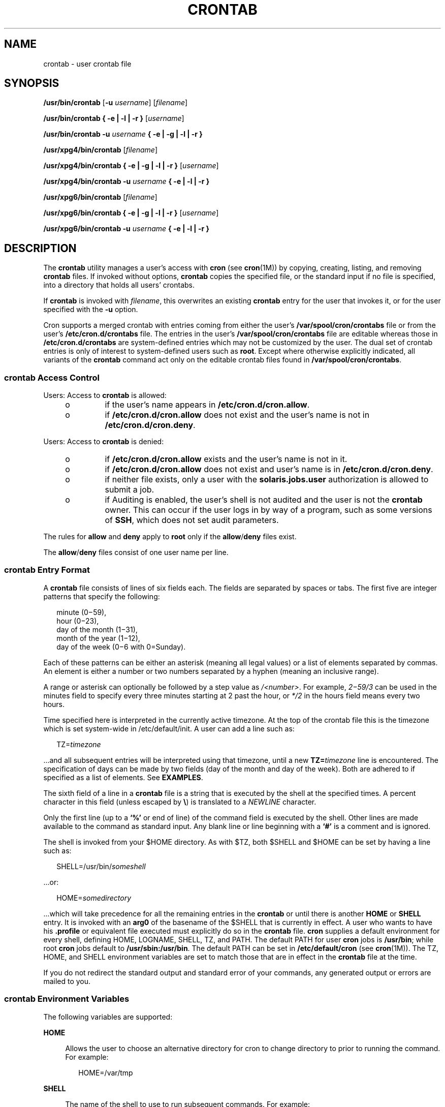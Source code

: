.\"
.\" Sun Microsystems, Inc. gratefully acknowledges The Open Group for
.\" permission to reproduce portions of its copyrighted documentation.
.\" Original documentation from The Open Group can be obtained online at
.\" http://www.opengroup.org/bookstore/.
.\"
.\" The Institute of Electrical and Electronics Engineers and The Open
.\" Group, have given us permission to reprint portions of their
.\" documentation.
.\"
.\" In the following statement, the phrase ``this text'' refers to portions
.\" of the system documentation.
.\"
.\" Portions of this text are reprinted and reproduced in electronic form
.\" in the SunOS Reference Manual, from IEEE Std 1003.1, 2004 Edition,
.\" Standard for Information Technology -- Portable Operating System
.\" Interface (POSIX), The Open Group Base Specifications Issue 6,
.\" Copyright (C) 2001-2004 by the Institute of Electrical and Electronics
.\" Engineers, Inc and The Open Group.  In the event of any discrepancy
.\" between these versions and the original IEEE and The Open Group
.\" Standard, the original IEEE and The Open Group Standard is the referee
.\" document.  The original Standard can be obtained online at
.\" http://www.opengroup.org/unix/online.html.
.\"
.\" This notice shall appear on any product containing this material.
.\"
.\" The contents of this file are subject to the terms of the
.\" Common Development and Distribution License (the "License").
.\" You may not use this file except in compliance with the License.
.\"
.\" You can obtain a copy of the license at usr/src/OPENSOLARIS.LICENSE
.\" or http://www.opensolaris.org/os/licensing.
.\" See the License for the specific language governing permissions
.\" and limitations under the License.
.\"
.\" When distributing Covered Code, include this CDDL HEADER in each
.\" file and include the License file at usr/src/OPENSOLARIS.LICENSE.
.\" If applicable, add the following below this CDDL HEADER, with the
.\" fields enclosed by brackets "[]" replaced with your own identifying
.\" information: Portions Copyright [yyyy] [name of copyright owner]
.\"
.\"
.\" Copyright 1989 AT&T
.\" Copyright (c) 2009, Sun Microsystems, Inc. All Rights Reserved
.\" Copyright (c) 2011, Joyent, Inc. All Rights Reserved
.\" Portions Copyright (c) 1992, X/Open Company Limited All Rights Reserved
.\" Copyright (c) 2009, Sun Microsystems, Inc. All Rights Reserved
.\" Copyright 2020 OmniOS Community Edition (OmniOSce) Association.
.\"
.TH CRONTAB 1 "Aug 20, 2020"
.SH NAME
crontab \- user crontab file
.SH SYNOPSIS
.nf
\fB/usr/bin/crontab\fR [\fB-u\fR \fIusername\fR] [\fIfilename\fR]
.fi

.LP
.nf
\fB/usr/bin/crontab\fR \fB{ -e | -l | -r }\fR [\fIusername\fR]
.fi

.LP
.nf
\fB/usr/bin/crontab\fR \fB-u\fR \fIusername\fR \fB{ -e | -g | -l | -r }\fR
.fi

.LP
.nf
\fB/usr/xpg4/bin/crontab\fR [\fIfilename\fR]
.fi

.LP
.nf
\fB/usr/xpg4/bin/crontab\fR \fB{ -e | -g | -l | -r }\fR [\fIusername\fR]
.fi

.LP
.nf
\fB/usr/xpg4/bin/crontab\fR \fB-u\fR \fIusername\fR \fB{ -e | -l | -r }\fR
.fi

.LP
.nf
\fB/usr/xpg6/bin/crontab\fR [\fIfilename\fR]
.fi

.LP
.nf
\fB/usr/xpg6/bin/crontab\fR \fB{ -e | -g | -l | -r }\fR [\fIusername\fR]
.fi

.LP
.nf
\fB/usr/xpg6/bin/crontab\fR \fB-u\fR \fIusername\fR \fB{ -e | -l | -r }\fR
.fi

.SH DESCRIPTION
The \fBcrontab\fR utility manages a user's access with \fBcron\fR (see
\fBcron\fR(1M)) by copying, creating, listing, and removing \fBcrontab\fR
files. If invoked without options, \fBcrontab\fR copies the specified file, or
the standard input if no file is specified, into a directory that holds all
users' crontabs.
.sp
.LP
If \fBcrontab\fR is invoked with \fIfilename\fR, this overwrites an existing
\fBcrontab\fR entry for the user that invokes it, or for the user specified
with the \fB-u\fR option.
.sp
.LP
Cron supports a merged crontab with entries coming from either the user's
\fB/var/spool/cron/crontabs\fR file or from the user's
\fB/etc/cron.d/crontabs\fR file.  The entries in the user's
\fB/var/spool/cron/crontabs\fR file are editable whereas those in
\fB/etc/cron.d/crontabs\fR are system-defined entries which may not
be customized by the user.  The dual set of crontab entries is only
of interest to system-defined users such as \fBroot\fR.  Except where
otherwise explicitly indicated, all variants of the \fBcrontab\fR command
act only on the editable crontab files found in \fB/var/spool/cron/crontabs\fR.
.sp
.LP
.SS "\fBcrontab\fR Access Control"
Users: Access to \fBcrontab\fR is allowed:
.RS +4
.TP
.ie t \(bu
.el o
if the user's name appears in \fB/etc/cron.d/cron.allow\fR.
.RE
.RS +4
.TP
.ie t \(bu
.el o
if \fB/etc/cron.d/cron.allow\fR does not exist and the user's name is not in
\fB/etc/cron.d/cron.deny\fR.
.RE
.sp
.LP
Users: Access to \fBcrontab\fR is denied:
.RS +4
.TP
.ie t \(bu
.el o
if \fB/etc/cron.d/cron.allow\fR exists and the user's name is not in it.
.RE
.RS +4
.TP
.ie t \(bu
.el o
if \fB/etc/cron.d/cron.allow\fR does not exist and user's name is in
\fB/etc/cron.d/cron.deny\fR.
.RE
.RS +4
.TP
.ie t \(bu
.el o
if neither file exists, only a user with the \fBsolaris.jobs.user\fR
authorization is allowed to submit a job.
.RE
.RS +4
.TP
.ie t \(bu
.el o
if Auditing is enabled, the user's shell is not audited and the user is
not the \fBcrontab\fR owner. This can occur if the user logs in by way of a
program, such as some versions of \fBSSH\fR, which does not set audit
parameters.
.RE
.sp
.LP
The rules for \fBallow\fR and \fBdeny\fR apply to \fBroot\fR only if the
\fBallow\fR/\fBdeny\fR files exist.
.sp
.LP
The \fBallow\fR/\fBdeny\fR files consist of one user name per line.
.SS "\fBcrontab\fR Entry Format"
A \fBcrontab\fR file consists of lines of six fields each. The fields are
separated by spaces or tabs. The first five are integer patterns that specify
the following:
.sp
.in +2
.nf
minute (0\(mi59),
hour (0\(mi23),
day of the month (1\(mi31),
month of the year (1\(mi12),
day of the week (0\(mi6 with 0=Sunday).
.fi
.in -2
.sp

.sp
.LP
Each of these patterns can be either an asterisk (meaning all legal values) or
a list of elements separated by commas. An element is either a number or two
numbers separated by a hyphen (meaning an inclusive range).
.LP
A range or asterisk can optionally be followed by a step value as
\fI/<number>\fR. For example, \fI2\(mi59/3\fR can be used in the minutes field
to specify every three minutes starting at 2 past the hour, or \fI*/2\fR in
the hours field means every two hours.
.LP
Time specified here is interpreted in the currently active timezone. At the top
of the crontab file this is the timezone which is set system-wide in
/etc/default/init. A user can add a line such as:
.sp
.in +2
.nf
TZ=\fItimezone\fR
.fi
.in -2
.sp

.sp
.LP
\&...and all subsequent entries will be interpreted using that timezone, until
a new \fBTZ=\fR\fItimezone\fR line is encountered. The specification of days
can be made by two fields (day of the month and day of the week). Both are
adhered to if specified as a list of elements. See \fBEXAMPLES\fR.
.sp
.LP
The sixth field of a line in a \fBcrontab\fR file is a string that is executed
by the shell at the specified times. A percent character in this field (unless
escaped by \fB\e\fR\|) is translated to a \fINEWLINE\fR character.
.sp
.LP
Only the first line (up to a \fB`\|%\|'\fR or end of line) of the command field
is executed by the shell. Other lines are made available to the command as
standard input. Any blank line or line beginning with a \fB`\|#\|'\fR is a
comment and is ignored.
.sp
.LP
The shell is invoked from your $HOME directory. As with $TZ, both $SHELL and
$HOME can be set by having a line such as:
.sp
.in +2
.nf
SHELL=/usr/bin/\fIsomeshell\fR
.fi
.in -2
.sp

.sp
.LP
\&...or:
.sp
.in +2
.nf
HOME=\fIsomedirectory\fR
.fi
.in -2
.sp

.sp
.LP
\&...which will take precedence for all the remaining entries in the
\fBcrontab\fR or until there is another \fBHOME\fR or \fBSHELL\fR entry. It is
invoked with an \fBarg0\fR of the basename of the $SHELL that is currently in
effect. A user who wants to have his \fB\&.profile\fR or equivalent file
executed must  explicitly do so in the \fBcrontab\fR file. \fBcron\fR supplies
a default environment for every shell, defining HOME, LOGNAME, SHELL, TZ, and
PATH. The default PATH for user \fBcron\fR jobs is \fB/usr/bin\fR; while root
\fBcron\fR jobs default to \fB/usr/sbin:/usr/bin\fR. The default PATH can be
set in \fB/etc/default/cron\fR (see \fBcron\fR(1M)). The TZ, HOME, and SHELL
environment variables are set to match those that are in effect in the
\fBcrontab\fR file at the time.
.sp
.LP
If you do not redirect the standard output and standard error of your commands,
any generated output or errors are mailed to you.
.SS "\fBcrontab\fR Environment Variables"
The following variables are supported:
.sp
.ne 2
.na
\fBHOME\fR
.ad
.sp .6
.RS 4n
Allows the user to choose an alternative directory for cron to change
directory to prior to running the command. For example:
.sp
.in +2
.nf
HOME=/var/tmp
.fi
.in -2
.sp

.RE

.sp
.ne 2
.na
\fBSHELL\fR
.ad
.sp .6
.RS 4n
The name of the shell to use to run subsequent commands. For example:
.sp
.in +2
.nf
SHELL=/usr/bin/ksh
.fi
.in -2
.sp

.RE

.sp
.ne 2
.na
\fBTZ\fR
.ad
.sp .6
.RS 4n
Allows the user to choose the timezone in which the \fBcron\fR entries are run.
This effects both the environment of the command that is run and the timing of
the entry. For example, to have your entries run using the timezone for
Iceland, use:
.sp
.in +2
.nf
TZ=Iceland
.fi
.in -2
.sp

.RE

.sp
.LP
Each of these variables affects all of the lines that follow it in the
\fBcrontab\fR file, until it is reset by a subsequent line resetting that
variable. Hence, it is possible to have multiple timezones supported within a
single \fBcrontab\fR file.
.sp
.LP
The lines that are not setting these environment variables are  the same as
crontab entries that conform to the UNIX standard and are described elsewhere
in this man page.
.SS "Setting \fBcron\fR Jobs Across Timezones"
The default timezone of the \fBcron\fR daemon sets the system-wide timezone for
\fBcron\fR entries. This, in turn, is by set by default system-wide using
\fB/etc/default/init\fR.
.sp
.LP
If some form of \fBdaylight savings\fR or \fBsummer/winter time\fR is in
effect, then jobs scheduled during the switchover period could be executed
once, twice, or not at all.
.SH OPTIONS
The following options are supported:
.sp
.ne 2
.na
\fB-e\fR
.ad
.RS 6n
Edits a copy of the current user's \fBcrontab\fR file, or creates an empty file
to edit if \fBcrontab\fR does not exist. When editing is complete, the file is
installed as the user's \fBcrontab\fR file.
.sp
The environment variable \fBEDITOR\fR determines which editor is invoked with
the \fB-e\fR option. All \fBcrontab\fR jobs should be submitted using
\fBcrontab\fR. Do not add jobs by just editing the \fBcrontab\fR file, because
\fBcron\fR is not aware of changes made this way.
.sp
If all lines in the \fBcrontab\fR file are deleted, the old \fBcrontab\fR file
is restored. The correct way to delete all lines is to remove the \fBcrontab\fR
file using the \fB-r\fR option.
.sp
If \fIusername\fR is specified, the specified user's \fBcrontab\fR file is
edited, rather than the current user's \fBcrontab\fR file. This can only be
done by root or by a user with the \fBsolaris.jobs.admin\fR authorization.
.sp
Only the entries in the user's \fB/var/spool/cron/crontabs\fR file are
editable.
.RE

.sp
.ne 2
.na
\fB-l\fR
.ad
.RS 6n
Lists the \fBcrontab\fR file for the invoking user. Only root or a user with
the \fBsolaris.jobs.admin\fR authorization can specify a username following the
\fB-l\fR option to list the \fBcrontab\fR file of the specified user.
.sp
Entries from the user's \fB/var/spool/cron/crontabs\fR file are listed, unless
the \fB-g\fR option is given, in which case only entries from the user's
\fB/etc/cron.d/crontabs\fR file are listed.
.RE

.sp
.ne 2
.na
\fB\fB-g\fR\fR
.ad
.RS 6n
In conjunction with the \fB-l\fR option, lists the global \fBcrontab\fR file
for the invoking or specified user (if authorized) instead of the editable
\fBcrontab\fR file.  This option is not valid unless the \fB-l\fR option is
also given.
.RE

.sp
.ne 2
.na
\fB-r\fR
.ad
.RS 6n
Removes a user's \fBcrontab\fR from the \fBcrontab\fR directory. Only root or a
user with the \fBsolaris.jobs.admin\fR authorization can specify a username
following the \fB-r\fR option to remove the \fBcrontab\fR file of the specified
user.
.RE

.sp
.ne 2
.na
\fB-u\fR \fIusername\fR
.ad
.RS 6n
Specifies the name of the user whose \fBcrontab\fR is to be replaced, viewed or
modified. This can only be done by root or by a user with the
\fBsolaris.jobs.admin\fR authorization.

.RE

.SH EXAMPLES
\fBExample 1 \fRCleaning up Core Files
.sp
.LP
This example cleans up \fBcore\fR files every weekday morning at 3:15 am:

.sp
.in +2
.nf
\fB15 3 * * 1-5 find $HOME\fR \fB-name\fR\fBcore 2>/dev/null | xargs rm\fR \fB-f\fR
.fi
.in -2
.sp

.LP
\fBExample 2 \fRMailing a Birthday Greeting
.sp
.LP
This example mails a birthday greeting:

.sp
.in +2
.nf
\fB0 12 14 2 * mailx john%Happy Birthday!%Time for lunch.\fR
.fi
.in -2
.sp

.LP
\fBExample 3 \fRSpecifying Days of the Month and Week
.sp
.LP
This example runs a command on the first and fifteenth of each month, as well
as on every Monday:

.sp
.in +2
.nf
\fB0 0 1,15 * 1\fR
.fi
.in -2
.sp

.sp
.LP
To specify days by only one field, the other field should be set to *. For
example:

.sp
.in +2
.nf
\fB0 0 * * 1\fR
.fi
.in -2
.sp

.sp
.LP
would run a command only on Mondays.

.LP
\fBExample 4 \fRUsing step values:
.sp
.LP
This example runs a job every hour during the night and every 3 hours during
working hours.

.sp
.in +2
.nf
\fB0 8-18/3,19-7 * * *\fR
.fi
.in -2
.sp

.LP
and to run a job every 2 minutes, use:

.sp
.in +2
.nf
\fB*/2 * * * *\fR
.fi
.in -2
.sp

.LP
\fBExample 5 \fRUsing Environment Variables
.sp
.LP
The following entries take advantage of \fBcrontab\fR support for certain
environment variables.

.sp
.in +2
.nf
TZ=GMT
HOME=/local/home/user
SHELL=/usr/bin/ksh
0 0 * * * echo $(date) >        midnight.GMT
TZ=PST
0 0 * * * echo $(date) >        midnight.PST
TZ=EST
HOME=/local/home/myuser
SHELL=/bin/csh
.fi
.in -2
.sp

.sp
.LP
The preceding entries allow two jobs to run. The first one would run at
midnight in the GMT timezone and the second would run at midnight in the PST
timezone. Both would be run in the directory \fB/local/home/user\fR using the
Korn shell. The file concludes with \fBTZ\fR, \fBHOME\fR, and \fBSHELL\fR
entries that return those variable to their default values.

.SH ENVIRONMENT VARIABLES
See \fBenviron\fR(5) for descriptions of the following environment variables
that affect the execution of \fBcrontab\fR: \fBLANG\fR, \fBLC_ALL\fR,
\fBLC_CTYPE\fR, \fBLC_MESSAGES\fR, and \fBNLSPATH\fR.
.SS "\fB/usr/bin/crontab\fR"
.ne 2
.na
\fBEDITOR\fR
.ad
.RS 10n
Determine the editor to be invoked when the \fB-e\fR option is specified. This
is overridden by the \fBVISUAL\fR environmental variable. The default editor is
\fBvi\fR(1).
.RE

.sp
.ne 2
.na
\fBPATH\fR
.ad
.RS 10n
The \fBPATH\fR in \fBcrontab\fR's environment specifies the search path used to
find the editor.
.RE

.sp
.ne 2
.na
\fBVISUAL\fR
.ad
.RS 10n
Determine the visual editor to be invoked when the \fB-e\fR option is
specified. If \fBVISUAL\fR is not specified, then the environment variable
\fBEDITOR\fR is used. If that is not set, the default is \fBvi\fR(1).
.RE

.SS "\fB/usr/xpg4/bin/crontab\fR"
.ne 2
.na
\fBEDITOR\fR
.ad
.RS 10n
Determine the editor to be invoked when the \fB-e\fR option is specified. The
default editor is \fB/usr/xpg4/bin/vi\fR.
.RE

.SS "\fB/usr/xpg6/bin/crontab\fR"
.ne 2
.na
\fBEDITOR\fR
.ad
.RS 10n
Determine the editor to be invoked when the \fB-e\fR option is specified. The
default editor is \fB/usr/xpg6/bin/vi\fR.
.RE

.SH EXIT STATUS
The following exit values are returned:
.sp
.ne 2
.na
\fB0\fR
.ad
.RS 6n
Successful completion.
.RE

.sp
.ne 2
.na
\fB>0\fR
.ad
.RS 6n
An error occurred.
.RE

.SH FILES
.ne 2
.na
\fB/etc/cron.d\fR
.ad
.RS 28n
main cron directory
.RE

.sp
.ne 2
.na
\fB/etc/cron.d/cron.allow\fR
.ad
.RS 28n
list of allowed users
.RE

.sp
.ne 2
.na
\fB/etc/default/cron\fR
.ad
.RS 28n
contains cron default settings
.RE

.sp
.ne 2
.na
\fB/etc/cron.d/cron.deny\fR
.ad
.RS 28n
list of denied users
.RE

.sp
.ne 2
.na
\fB\fB/etc/cron.d/crontabs\fR\fR
.ad
.RS 28n
system spool area for \fBcrontab\fR
.RE

.sp
.ne 2
.na
\fB/var/cron/log\fR
.ad
.RS 28n
accounting information
.RE

.sp
.ne 2
.na
\fB/var/spool/cron/crontabs\fR
.ad
.RS 28n
spool area for \fBcrontab\fR
.RE

.SH ATTRIBUTES
See \fBattributes\fR(5) for descriptions of the following attributes:
.SS "\fB/usr/bin/crontab\fR"

.TS
box;
c | c
l | l .
ATTRIBUTE TYPE	ATTRIBUTE VALUE
_
Interface Stability	Standard
.TE

.SS "\fB/usr/xpg4/bin/crontab\fR"

.TS
box;
c | c
l | l .
ATTRIBUTE TYPE	ATTRIBUTE VALUE
_
Interface Stability	Standard
.TE

.SS "\fB/usr/xpg6/bin/crontab\fR"

.TS
box;
c | c
l | l .
ATTRIBUTE TYPE	ATTRIBUTE VALUE
_
Interface Stability	Standard
.TE

.SH SEE ALSO
\fBatq\fR(1), \fBatrm\fR(1), \fBauths\fR(1), \fBed\fR(1), \fBsh\fR(1),
\fBvi\fR(1), \fBcron\fR(1M), \fBsu\fR(1M), \fBauth_attr\fR(4),
\fBattributes\fR(5), \fBenviron\fR(5), \fBstandards\fR(5)
.SH NOTES
If you inadvertently enter the \fBcrontab\fR command with no arguments, do not
attempt to get out with Control-d. This removes all entries in your
\fBcrontab\fR file. Instead, exit with Control-c.
.sp
.LP
When updating \fBcron\fR, check first for existing \fBcrontab\fR entries that
can be scheduled close to the time of the update. Such entries can be lost if
the update process completes after the scheduled event. This can happen
because, when \fBcron\fR is notified by \fBcrontab\fR to update the internal
view of a user's \fBcrontab\fR file, it first removes the user's existing
internal \fBcrontab\fR and any internal scheduled events. Then it reads the new
\fBcrontab\fR file and rebuilds the internal \fBcrontab\fR and events. This
last step takes time, especially with a large \fBcrontab\fR file, and can
complete \fBafter\fR an existing \fBcrontab\fR entry is scheduled to run if it
is scheduled too close to the update. To be safe, start a new job at least 60
seconds after the current date and time.
.sp
.LP
If an authorized user other than root modifies another user's \fBcrontab\fR
file, the resulting behavior can be unpredictable. Instead, the authorized user
should first use \fBsu\fR(1M) to become superuser to the other user's login
before making any changes to the \fBcrontab\fR file.
.sp
.LP
Care should be taken when adding \fBTZ\fR, \fBSHELL\fR and \fBHOME\fR variables
to the \fBcrontab\fR  file when the \fBcrontab\fR file could be shared with
applications that do not expect those variables to be changed from the default.
Resetting the values to their defaults at the bottom of the file will minimize
the risk of problems.
